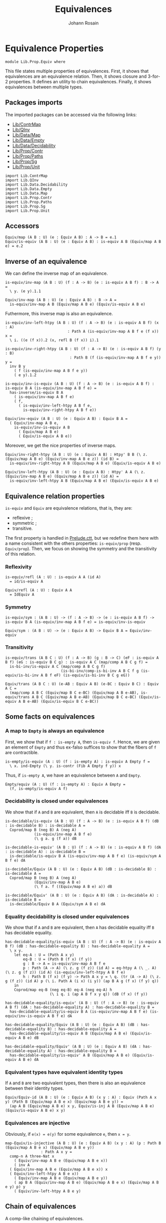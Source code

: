 #+TITLE: Equivalences
#+NAME: Equiv
#+AUTHOR: Johann Rosain

* Equivalence Properties

  #+begin_src ctt
  module Lib.Prop.Equiv where
  #+end_src

This file states multiple properties of equivalences. First, it shows that equivalences are an equivalence relation. Then, it shows closure and 3-for-2 properties. It defines an utility to chain equivalences. Finally, it shows equivalences between multiple types.

** Packages imports

The imported packages can be accessed via the following links:
   - [[../ContrMap.org][Lib/ContrMap]]
   - [[../QInv.org][Lib/QInv]]
   - [[../Data/Map.org][Lib/Data/Map]]
   - [[../Data/Empty.org][Lib/Data/Empty]]
   - [[../Data/Decidability.org][Lib/Data/Decidability]]
   - [[file:Contr.org][Lib/Prop/Contr]]
   - [[file:Paths.org][Lib/Prop/Paths]]
   - [[file:Sg.org][Lib/Prop/Sg]]
   - [[file:Unit.org][Lib/Prop/Unit]]
   #+begin_src ctt
  import Lib.ContrMap
  import Lib.QInv
  import Lib.Data.Decidability  
  import Lib.Data.Empty
  import Lib.Data.Map
  import Lib.Prop.Contr
  import Lib.Prop.Paths
  import Lib.Prop.Sg
  import Lib.Prop.Unit
   #+end_src

** Accessors
   #+begin_src ctt
  Equiv/map (A B : U) (e : Equiv A B) : A -> B = e.1
  Equiv/is-equiv (A B : U) (e : Equiv A B) : is-equiv A B (Equiv/map A B e) = e.2    
   #+end_src

** Inverse of an equivalence
We can define the inverse map of an equivalence.
#+begin_src ctt
  is-equiv/inv-map (A B : U) (f : A -> B) (e : is-equiv A B f) : B -> A =
    \ y. (e y).1.1

  Equiv/inv-map (A B : U) (e : Equiv A B) : B -> A =
    is-equiv/inv-map A B (Equiv/map A B e) (Equiv/is-equiv A B e)
#+end_src

Futhermore, this inverse map is also an equivalence.
#+begin_src ctt
  is-equiv/inv-left-htpy (A B : U) (f : A -> B) (e : is-equiv A B f) (x : A)
                              : Path A (is-equiv/inv-map A B f e (f x)) x =
    \ i. ((e (f x)).2 (x, refl B (f x)) i).1

  is-equiv/inv-right-htpy (A B : U) (f : A -> B) (e : is-equiv A B f) (y : B)
                               : Path B (f (is-equiv/inv-map A B f e y)) y =
    inv B y
      ( f (is-equiv/inv-map A B f e y))
      ( e y).1.2

  is-equiv/inv-is-equiv (A B : U) (f : A -> B) (e : is-equiv A B f) : is-equiv B A (is-equiv/inv-map A B f e) =
    has-inverse/is-equiv B A
      ( is-equiv/inv-map A B f e)
      ( f,
        ( is-equiv/inv-left-htpy A B f e,
          is-equiv/inv-right-htpy A B f e))

  Equiv/inv-equiv (A B : U) (e : Equiv A B) : Equiv B A =
    ( Equiv/inv-map A B e,
      is-equiv/inv-is-equiv A B
        ( Equiv/map A B e)
        ( Equiv/is-equiv A B e))
#+end_src
Moreover, we get the nice properties of inverse maps.
#+begin_src ctt
  Equiv/inv-right-htpy (A B : U) (e : Equiv A B) : Htpy' B B (\ z. (Equiv/map A B e) (Equiv/inv-map A B e z)) (id B) =
    is-equiv/inv-right-htpy A B (Equiv/map A B e) (Equiv/is-equiv A B e)

  Equiv/inv-left-htpy (A B : U) (e : Equiv A B) : Htpy' A A (\ z. (Equiv/inv-map A B e) (Equiv/map A B e z)) (id A) =
    is-equiv/inv-left-htpy A B (Equiv/map A B e) (Equiv/is-equiv A B e)
#+end_src

** Equivalence relation properties

=is-equiv= and =Equiv= are equivalence relations, that is, they are:
   * reflexive ;
   * symmetric ;
   * transitive.
The first property is handled in [[../Stdlib/Prelude.ctt][Prelude.ctt]], but we redefine them here with a name consistent with the others properties: =is-equiv/prop= (resp. =Equiv/prop=). Then, we focus on showing the symmetry and the transitivity of this relation.

*** Reflexivity

    #+begin_src ctt
  is-equiv/refl (A : U) : is-equiv A A (id A)
    = id/is-equiv A

  Equiv/refl (A : U) : Equiv A A
    = IdEquiv A
    #+end_src

*** Symmetry

     #+begin_src ctt
  is-equiv/sym : (A B : U) -> (f : A -> B) -> (e : is-equiv A B f) -> is-equiv B A (is-equiv/inv-map A B f e) = is-equiv/inv-is-equiv 

  Equiv/sym : (A B : U) -> (e : Equiv A B) -> Equiv B A = Equiv/inv-equiv
    #+end_src

*** Transitivity

    #+begin_src ctt
  is-equiv/trans (A B C : U) (f : A -> B) (g : B -> C) (eF : is-equiv A B f) (eG : is-equiv B C g) : is-equiv A C (map/comp A B C g f) =
    is-bi-inv/is-equiv A C (map/comp A B C g f)
                           (is-bi-inv/comp-is-bi-inv A B C f g (is-equiv/is-bi-inv A B f eF) (is-equiv/is-bi-inv B C g eG))

  Equiv/trans (A B C : U) (e-AB : Equiv A B) (e-BC : Equiv B C) : Equiv A C =
    (map/comp A B C (Equiv/map B C e-BC) (Equiv/map A B e-AB), is-equiv/trans A B C (Equiv/map A B e-AB) (Equiv/map B C e-BC) (Equiv/is-equiv A B e-AB) (Equiv/is-equiv B C e-BC))
    #+end_src

** Some facts on equivalences

*** A map to =Empty= is always an equivalence

First, we show that if =f : is-empty A=, then =is-equiv f=. Hence, we are given an element of =Empty= and thus ex-falso suffices to show that the fibers of =f= are contractible.
    #+begin_src ctt
  is-empty/is-equiv (A : U) (f : is-empty A) : is-equiv A Empty f =
    \ x. ind-Empty (\ y. is-contr (Fib A Empty f y)) x
    #+end_src
Thus, if =is-empty A=, we have an equivalence between =A= and =Empty=.
#+begin_src ctt
  Empty/equiv (A : U) (f : is-empty A) : Equiv A Empty =
    (f, is-empty/is-equiv A f)
#+end_src

*** Decidability is closed under equivalences 
We show that if =A= and =B= are equivalent, then =A= is decidable iff =B= is decidable.
#+begin_src ctt
  is-decidable/is-equiv (A B : U) (f : A -> B) (e : is-equiv A B f) (dB : is-decidable B) : is-decidable A =
    Coprod/map B (neg B) A (neg A)
               (is-equiv/inv-map A B f e)
               (\ g a. g (f a)) dB

  is-decidable-is-equiv' (A B : U) (f : A -> B) (e : is-equiv A B f) (dA : is-decidable A) : is-decidable B =
    is-decidable/is-equiv B A (is-equiv/inv-map A B f e) (is-equiv/sym A B f e) dA

  is-decidable/Equiv (A B : U) (e : Equiv A B) (dB : is-decidable B) : is-decidable A =
    Coprod/map B (neg B) A (neg A)
               (Equiv/inv-map A B e)
               (\ f a. f ((Equiv/map A B e) a)) dB

  is-decidable/Equiv' (A B : U) (e : Equiv A B) (dA : is-decidable A) : is-decidable B =
    is-decidable/Equiv B A (Equiv/sym A B e) dA
#+end_src

*** Equality decidability is closed under equivalences
We show that if =A= and =B= are equivalent, then =A= has decidable equality iff =B= has decidable equality.
#+begin_src ctt
  has-decidable-equality/is-equiv (A B : U) (f : A -> B) (e : is-equiv A B f) (dB : has-decidable-equality B) : has-decidable-equality A =
    \ x y.
      let eq-A : U = (Path A x y)
          eq-B : U = (Path B (f x) (f y)) 
          g : B -> A = is-equiv/inv-map A B f e
          p : Path (A -> A) (\ z. g (f z)) (id A) = eq-htpy A (\ _. A) (\ z. g (f z)) (id A) (is-equiv/inv-left-htpy A B f e)
          h : Path B (f x) (f y) -> Path A x y = \ q. (tr (A -> A) (\ z. g (f z)) (id A) p (\ i. Path A (i x) (i y)) (ap B A g (f x) (f y) q))
      in
      Coprod/map eq-B (neg eq-B) eq-A (neg eq-A) h
                      (\ i q. i (ap A B f x y q)) (dB (f x) (f y))

  has-decidable-equality/is-equiv' (A B : U) (f : A -> B) (e : is-equiv A B f) (dA : has-decidable-equality A) : has-decidable-equality B =
    has-decidable-equality/is-equiv B A (is-equiv/inv-map A B f e) (is-equiv/inv-is-equiv A B f e) dA

  has-decidable-equality/Equiv (A B : U) (e : Equiv A B) (dB : has-decidable-equality B) : has-decidable-equality A =
    has-decidable-equality/is-equiv A B (Equiv/map A B e) (Equiv/is-equiv A B e) dB

  has-decidable-equality/Equiv' (A B : U) (e : Equiv A B) (dA : has-decidable-equality A) : has-decidable-equality B =
    has-decidable-equality/is-equiv' A B (Equiv/map A B e) (Equiv/is-equiv A B e) dA
#+end_src

#+RESULTS:
: Typecheck has succeeded.

*** Equivalent types have equivalent identity types
If =A= and =B= are two equivalent types, then there is also an equivalence between their identity types.
#+begin_src ctt
  Equiv/Equiv-id (A B : U) (e : Equiv A B) (x y : A) : Equiv (Path A x y) (Path B (Equiv/map A B e x) (Equiv/map A B e y)) =
    (ap A B (Equiv/map A B e) x y, Equiv/is-inj A B (Equiv/map A B e) (Equiv/is-equiv A B e) x y)
#+end_src

*** Equivalences are injective
Obviously, if =e(x) = e(y)= for some equivalence =e=, then =x = y=.
#+begin_src ctt
  map-Equiv/is-injective (A B : U) (e : Equiv A B) (x y : A) (p : Path B (Equiv/map A B e x) (Equiv/map A B e y))
			      : Path A x y =
    comp-n A three-Nat x
      ( Equiv/inv-map A B e (Equiv/map A B e x))
      ( inv A
	( Equiv/inv-map A B e (Equiv/map A B e x)) x
	( Equiv/inv-left-htpy A B e x))
      ( Equiv/inv-map A B e (Equiv/map A B e y))
      ( ap B A (Equiv/inv-map A B e) (Equiv/map A B e x) (Equiv/map A B e y) p) y
      ( Equiv/inv-left-htpy A B e y)
#+end_src

** Chain of equivalences
A comp-like chaining of equivalences.
#+begin_src ctt
  Equiv/comp/type (A : U) : Nat -> U -> U = split
    zero -> \ B. Equiv A B
    suc n -> \ B. (C : U) (e : Equiv B C) -> Equiv/comp/type A n C  

  Equiv/comp : (n : Nat) (A : U) (B : U) (e : Equiv A B) -> Equiv/comp/type A n B = split
    zero -> \ _ _ e. e
    suc n -> \ A B e C e'. Equiv/comp n A C (Equiv/trans A B C e e')
#+end_src

** 3-for-2 properties

*** 3-for-2 property of equiv closure under composition
Given f : A \to B and g : B \to C the 3-for-2 property of equivalence closure under composition states that if any two of the three assertions
  * f is an equivalence
  * g is an equivalence
  * g \circ f is an equivalence
hold, then so does the third.
#+begin_src ctt
  is-equiv/comp-is-equiv (A B C : U) (f : A -> B) (g : B -> C) (e : is-equiv A B f) (e' : is-equiv B C g)
                                : is-equiv A C (\ z. g (f z)) =
    is-bi-inv/is-equiv A C
      ( \ z. g (f z))
      ( is-bi-inv/comp-is-bi-inv A B C f g
          ( is-equiv/is-bi-inv A B f e)
          ( is-equiv/is-bi-inv B C g e'))

  is-equiv/comp-left-is-equiv (A B C : U) (f : A -> B) (g : B -> C) (e : is-equiv B C g) (e' : is-equiv A C (\ z. g (f z)))
                                     : is-equiv A B f =
    is-bi-inv/is-equiv A B f
      ( is-bi-inv/is-bi-inv-comp-left A B C f g
        ( is-equiv/is-bi-inv B C g e)
        ( is-equiv/is-bi-inv A C (\ z. g (f z)) e'))

  is-equiv/comp-right-is-equiv (A B C : U) (f : A -> B) (g : B -> C) (e : is-equiv A B f) (e' : is-equiv A C (\ z. g (f z)))
                                      : is-equiv B C g =
    is-bi-inv/is-equiv B C g
      ( is-bi-inv/is-bi-inv-comp-right A B C f g
        ( is-equiv/is-bi-inv A B f e)
        ( is-equiv/is-bi-inv A C (\ z. g (f z)) e'))  
#+end_src
*** 3-for-2 property of contractibility
Given =f : A \to B=, the 3-for-2 property of contractibility states that if any two of the three assertions
  * =A= is contractible
  * =B= is contractible
  * =f= is an equivalence
hold, then so does the third. We start by showing that if one of =A= or =B= is contractible and =f= is an equivalence, then the other is also contractible. It is easy: take the center of the contraction to be the =x= such that =f x = b= (given by the center of the equivalence), and the path is obtained using the contractibility of the fibrations of =f=.
#+begin_src ctt
  is-contr/is-contr-equiv (A B : U) (e : Equiv A B) (c : is-contr B) : is-contr A =
    let b : B = center B c
        f : A -> B = Equiv/map A B e
        fc : Fib A B f b = (center (Fib A B f b) (Equiv/is-equiv A B e b))
        x : A = fc.1
        p : (y : A) -> Path A x y = \ y. Sg-path/left A (\ z. Path B b (f z)) fc (y, contraction B c (f y)) ((Equiv/is-equiv A B e b).2 (y, contraction B c (f y)))
    in (x, p)
#+end_src
The other side is trivial.
#+begin_src ctt
  is-contr/is-contr-equiv' (A B : U) (e : Equiv A B) (c : is-contr A) : is-contr B =
    is-contr/is-contr-equiv B A (Equiv/sym A B e) c
#+end_src
Now, if two types are contractible, they are obviously equivalent: they both hold only one object, thus there is a trivial bijection between them.
#+begin_src ctt
  is-contr/is-equiv (A B : U) (f : A -> B) (cA : is-contr A) (cB : is-contr B) : is-equiv A B f =
    \ y.
      let t : Fib A B f y = (center A cA, is-contr/all-elements-equal B cB y (f (center A cA))) in
      ( t,
	\ u.
	  let p : Path A t.1 u.1 = is-contr/all-elements-equal A cA t.1 u.1 in
	  SgPathO->PathSg A
	    ( \ x. Path B y (f x)) t u
	    ( p,
	      is-contr->is-set B cB y (f u.1) (tr A t.1 u.1 p (\ x. Path B y (f x)) t.2) u.2))

  is-contr/Equiv (A B : U) (cA : is-contr A) (cB : is-contr B) : Equiv A B =
    let f : A -> B = \ _. center B cB in
    ( f,
      is-contr/is-equiv A B f cA cB)
#+end_src

#+RESULTS:
: Typecheck has succeeded.

** Equivalences between types
*** =Coprod Empty A=
There is a bi-invertible map between =Coprod Empty A= and =A=.
#+begin_src ctt
  is-equiv/is-bi-inv-copr-empty-type-map (A : U) : Coprod Empty A -> A = split
    inl x -> ex-falso A x
    inr y -> y

  is-equiv/is-bi-inv-copr-empty-type-inv-map (A : U) : A -> Coprod Empty A = \ x. inr x

  is-equiv/is-bi-inv-copr-empty-type-left-htpy (A : U) : Htpy' (Coprod Empty A) (Coprod Empty A)
                                                               (\ z. (is-equiv/is-bi-inv-copr-empty-type-inv-map A) (is-equiv/is-bi-inv-copr-empty-type-map A z)) (id (Coprod Empty A)) = split
    inl x -> ex-falso (Path (Coprod Empty A) ((is-equiv/is-bi-inv-copr-empty-type-inv-map A) (is-equiv/is-bi-inv-copr-empty-type-map A (inl x))) (inl x)) x
    inr y -> refl (Coprod Empty A) (inr y)

  is-equiv/is-bi-inv-copr-empty-type (A : U) : is-bi-inv (Coprod Empty A) A (is-equiv/is-bi-inv-copr-empty-type-map A) =
    has-inverse-is-bi-inv (Coprod Empty A) A (is-equiv/is-bi-inv-copr-empty-type-map A)
      (is-equiv/is-bi-inv-copr-empty-type-inv-map A, (\ x. refl A x, is-equiv/is-bi-inv-copr-empty-type-left-htpy A))
#+end_src
That is, these types are equivalent.
#+begin_src ctt
  is-equiv/is-equiv-copr-empty-type (A : U) : is-equiv (Coprod Empty A) A (is-equiv/is-bi-inv-copr-empty-type-map A) =
    is-bi-inv/is-equiv (Coprod Empty A) A (is-equiv/is-bi-inv-copr-empty-type-map A) (is-equiv/is-bi-inv-copr-empty-type A)

  Equiv/Equiv-copr-empty-type (A : U) : Equiv (Coprod Empty A) A =
    (is-equiv/is-bi-inv-copr-empty-type-map A, is-equiv/is-equiv-copr-empty-type A)
#+end_src
*** =Coprod= is commutative
As expected, there is a bi-invertible map between =Coprod A B= and =Coprod B A=.
    #+begin_src ctt
  is-equiv/is-bi-inv-comm-copr-map (A B : U) : Coprod A B -> Coprod B A = split
    inl x -> inr x
    inr y -> inl y

  is-equiv/is-bi-inv-comm-copr-map-htpy (A B : U) : Htpy' (Coprod B A) (Coprod B A) 
                                                          (\ z. (is-equiv/is-bi-inv-comm-copr-map A B) (is-equiv/is-bi-inv-comm-copr-map B A z)) (id (Coprod B A)) = split
    inl x -> refl (Coprod B A) (inl x)
    inr y -> refl (Coprod B A) (inr y)

  is-equiv/is-bi-inv-comm-copr (A B : U) : is-bi-inv (Coprod A B) (Coprod B A) (is-equiv/is-bi-inv-comm-copr-map A B) =
    has-inverse-is-bi-inv (Coprod A B) (Coprod B A) (is-equiv/is-bi-inv-comm-copr-map A B)
      (is-equiv/is-bi-inv-comm-copr-map B A, (is-equiv/is-bi-inv-comm-copr-map-htpy A B, is-equiv/is-bi-inv-comm-copr-map-htpy B A))
    #+end_src
That is, =Coprod= is commutative.
#+begin_src ctt
  is-equiv/commutative-coprod (A B : U) : is-equiv (Coprod A B) (Coprod B A) (is-equiv/is-bi-inv-comm-copr-map A B) =
    is-bi-inv/is-equiv (Coprod A B) (Coprod B A) (is-equiv/is-bi-inv-comm-copr-map A B) (is-equiv/is-bi-inv-comm-copr A B)

  Equiv/commutative-coprod (A B : U) : Equiv (Coprod A B) (Coprod B A) =
    (is-equiv/is-bi-inv-comm-copr-map A B, is-equiv/commutative-coprod A B)  
#+end_src

*** =Coprod A Empty=
As such, =Coprod A Empty= is also equivalent to =A=.
#+begin_src ctt
  Equiv/Equiv-copr-type-empty (A : U) : Equiv (Coprod A Empty) A =
    Equiv/trans (Coprod A Empty) (Coprod Empty A) A (Equiv/commutative-coprod A Empty) (Equiv/Equiv-copr-empty-type A)
#+end_src
*** \Sigma Empty A is Empty
For any type family =A= over =Empty=, Sg Empty A is empty.
#+begin_src ctt
  Equiv/is-equiv-Sg-empty-map (A : Empty -> U) : (Sg Empty A) -> Empty =
    \ u. u.1

  Equiv/is-equiv-Sg-empty-inv-map (A : Empty -> U) : Empty -> (Sg Empty A) =
    \ x. (x, ex-falso (A x) x)

  Equiv/is-equiv-Sg-empty-right-htpy (A : Empty -> U) : Htpy' Empty Empty
                                                             (\ z. (Equiv/is-equiv-Sg-empty-map A) (Equiv/is-equiv-Sg-empty-inv-map A z))
                                                             (id Empty) = \ x. refl Empty x

  Equiv/is-equiv-Sg-empty-left-htpy (A : Empty -> U) : Htpy' (Sg Empty A) (Sg Empty A)
                                                            (\ z. (Equiv/is-equiv-Sg-empty-inv-map A) (Equiv/is-equiv-Sg-empty-map A z))
                                                            (id (Sg Empty A)) =
    \ u. ex-falso (Path (Sg Empty A) ((Equiv/is-equiv-Sg-empty-inv-map A) (Equiv/is-equiv-Sg-empty-map A u)) u) u.1

  Equiv/is-equiv-Sg-empty (A : Empty -> U) : is-equiv (Sg Empty A) Empty (Equiv/is-equiv-Sg-empty-map A) =
    has-inverse/is-equiv (Sg Empty A) Empty (Equiv/is-equiv-Sg-empty-map A)
      (Equiv/is-equiv-Sg-empty-inv-map A, (Equiv/is-equiv-Sg-empty-right-htpy A, Equiv/is-equiv-Sg-empty-left-htpy A))

  Equiv/Equiv-Sg-empty (A : Empty -> U) : Equiv (Sg Empty A) Empty =
    (Equiv/is-equiv-Sg-empty-map A, Equiv/is-equiv-Sg-empty A)
#+end_src
*** \Sigma distributes over coproduct
    #+begin_src ctt
  Equiv/Sg-distr-over-coprod-map/sg (A B : U) (C : (Coprod A B) -> U) : (z : Coprod A B) -> (C z) -> (Coprod (Sg A (\ x. C (inl x))) (Sg B (\ y. C (inr y)))) = split
    inl x -> \ c. inl (x, c)
    inr y -> \ c. inr (y, c)

  Equiv/Sg-distr-over-coprod-map (A B : U) (C : (Coprod A B) -> U) : (Sg (Coprod A B) C) -> (Coprod (Sg A (\ x. C (inl x))) (Sg B (\ y. C (inr y)))) =
    \ u. Equiv/Sg-distr-over-coprod-map/sg A B C u.1 u.2

  Equiv/Sg-distr-over-coprod-inv-map (A B : U) (C : (Coprod A B) -> U) : (Coprod (Sg A (\ x. C (inl x))) (Sg B (\ y. C (inr y)))) -> (Sg (Coprod A B) C) = split
    inl u -> (inl u.1, u.2)
    inr v -> (inr v.1, v.2)

  Equiv/Sg-distr-over-coprod-right-htpy (A B : U) (C : (Coprod A B) -> U) : Htpy' (Coprod (Sg A (\ x. C (inl x))) (Sg B (\ y. C (inr y))))
                                                                                 (Coprod (Sg A (\ x. C (inl x))) (Sg B (\ y. C (inr y))))
                                                                                 (\ z. (Equiv/Sg-distr-over-coprod-map A B C) (Equiv/Sg-distr-over-coprod-inv-map A B C z))
                                                                                 (id (Coprod (Sg A (\ x. C (inl x))) (Sg B (\ y. C (inr y))))) = split
    inl u -> refl (Coprod (Sg A (\ x. C (inl x))) (Sg B (\ y. C (inr y)))) (inl u)
    inr v -> refl (Coprod (Sg A (\ x. C (inl x))) (Sg B (\ y. C (inr y)))) (inr v)

  Equiv/Sg-distr-over-coprod-left-htpy/sg (A B : U) (C : (Coprod A B) -> U)
                                               : (z : (Coprod A B)) -> (c : C z) -> Path (Sg (Coprod A B) C)
                                                                                       ((Equiv/Sg-distr-over-coprod-inv-map A B C) (Equiv/Sg-distr-over-coprod-map A B C (z, c)))
                                                                                       (z, c) = split
    inl x -> \ c. refl (Sg (Coprod A B) C) (inl x, c)
    inr y -> \ c. refl (Sg (Coprod A B) C) (inr y, c)

  Equiv/Sg-distr-over-coprod-left-htpy (A B : U) (C : (Coprod A B) -> U) : Htpy' (Sg (Coprod A B) C) (Sg (Coprod A B) C)
                                                                                (\ z. (Equiv/Sg-distr-over-coprod-inv-map A B C) (Equiv/Sg-distr-over-coprod-map A B C z))
                                                                                (id (Sg (Coprod A B) C)) =
    \ u. Equiv/Sg-distr-over-coprod-left-htpy/sg A B C u.1 u.2

  Equiv/Sg-distr-over-coprod-is-equiv (A B : U) (C : (Coprod A B) -> U) : is-equiv (Sg (Coprod A B) C) (Coprod (Sg A (\ x. C (inl x))) (Sg B (\ y. C (inr y))))
                                                                                  (Equiv/Sg-distr-over-coprod-map A B C) =
    has-inverse/is-equiv (Sg (Coprod A B) C) (Coprod (Sg A (\ x. C (inl x))) (Sg B (\ y. C (inr y)))) (Equiv/Sg-distr-over-coprod-map A B C)
      (Equiv/Sg-distr-over-coprod-inv-map A B C, (Equiv/Sg-distr-over-coprod-right-htpy A B C, Equiv/Sg-distr-over-coprod-left-htpy A B C))


  Equiv/Sg-distr-over-coprod (A B : U) (C : (Coprod A B) -> U) : Equiv (Sg (Coprod A B) C) (Coprod (Sg A (\ x. C (inl x))) (Sg B (\ y. C (inr y)))) =
    (Equiv/Sg-distr-over-coprod-map A B C, Equiv/Sg-distr-over-coprod-is-equiv A B C)  
    #+end_src
*** \Sigma Unit A is (A star)
    #+begin_src ctt
  Equiv/Sg-unit-map/sg (A : Unit -> U) : (x : Unit) -> (A x) -> A star = split
    star -> (id (A star))

  Equiv/Sg-unit-map (A : Unit -> U) : (Sg Unit A) -> (A star) = \ u. Equiv/Sg-unit-map/sg A u.1 u.2

  Equiv/Sg-unit-inv-map (A : Unit -> U) : (A star) -> (Sg Unit A) = \ a. (star, a)

  Equiv/Sg-unit-right-htpy (A : Unit -> U) : Htpy' (A star) (A star) (\ z. (Equiv/Sg-unit-map A) (Equiv/Sg-unit-inv-map A z)) (id (A star)) =
    \ a. refl (A star) a

  Equiv/Sg-unit-left-htpy/sg (A : Unit -> U) : (x : Unit) -> (a : A x) -> Path (Sg Unit A) ((Equiv/Sg-unit-inv-map A) (Equiv/Sg-unit-map A (x, a))) (x, a) = split
    star -> \ a. refl (Sg Unit A) (star, a)

  Equiv/Sg-unit-left-htpy (A : Unit -> U) : Htpy' (Sg Unit A) (Sg Unit A) (\ z. (Equiv/Sg-unit-inv-map A) (Equiv/Sg-unit-map A z)) (id (Sg Unit A)) =
    \ u. Equiv/Sg-unit-left-htpy/sg A u.1 u.2

  Equiv/Sg-unit-is-equiv (A : Unit -> U) : is-equiv (Sg Unit A) (A star) (Equiv/Sg-unit-map A) =
    has-inverse/is-equiv (Sg Unit A) (A star) (Equiv/Sg-unit-map A)
      (Equiv/Sg-unit-inv-map A, (Equiv/Sg-unit-right-htpy A, Equiv/Sg-unit-left-htpy A))

  Equiv/Sg-unit (A : Unit -> U) : Equiv (Sg Unit A) (A star) =
    (Equiv/Sg-unit-map A, Equiv/Sg-unit-is-equiv A)
    #+end_src
*** Fib pr1 is B x
    #+begin_src ctt
  Equiv/fib-pr1-space-map (A : U) (B : A -> U) (x : A) (u : Fib (Sg A B) A (\ u. u.1) x) : B x =
    let x' : A = u.1.1
        y  : B x' = u.1.2
        p  : Path A x x' = u.2
    in tr A x' x (inv A x x' p) B y

  Equiv/fib-pr1-space-inv-map (A : U) (B : A -> U) (x : A) (y : B x) : Fib (Sg A B) A (\ u. u.1) x =
    ((x, y), refl A x)

  Equiv/fib-pr1-space-right-htpy (A : U) (B : A -> U) (x : A) : Htpy' (B x) (B x)
                                                                     (\ z. (Equiv/fib-pr1-space-map A B x) (Equiv/fib-pr1-space-inv-map A B x z))
                                                                     (id (B x)) =
    \ y. comp (B x) (tr A x x (inv A x x (refl A x)) B y)
             (tr A x x (refl A x) B y) (ap (Path A x x) (B x) (\ p. tr A x x p B y) (inv A x x (refl A x)) (refl A x) (inv/refl A x))
             y (tr/refl-path A x B y)

  Equiv/fib-pr1-space-left-htpy/refl (A : U) (B : A -> U) (x : A) (y : B x)
                                        : Path (Fib (Sg A B) A (\ u. u.1) x)
                                               ((Equiv/fib-pr1-space-inv-map A B x) (Equiv/fib-pr1-space-map A B x ((x, y), refl A x)))
                                               ((x, y), refl A x) =
    comp (Fib (Sg A B) A (\ u. u.1) x) ((x, tr A x x (inv A x x (refl A x)) B y), refl A x)
                                     ((x, tr A x x (refl A x) B y), refl A x)
                                     (ap (Path A x x) (Fib (Sg A B) A (\ u. u.1) x) (\ p. ((x, tr A x x p B y), refl A x))
                                         (inv A x x (refl A x)) (refl A x) (inv/refl A x))
                                     ((x, y), refl A x)
                                     (ap (B x) (Fib (Sg A B) A (\ u. u.1) x) (\ y'. ((x, y'), refl A x)) (tr A x x (refl A x) B y) y
                                         (tr/refl-path A x B y))

  Equiv/fib-pr1-space-left-htpy/sg (A : U) (B : A -> U) (x : A) (x' : A) (y : B x') (p : Path A x x')
                                      : Path (Fib (Sg A B) A (\ u. u.1) x)
                                             ((Equiv/fib-pr1-space-inv-map A B x) (Equiv/fib-pr1-space-map A B x ((x', y), p)))
                                             ((x', y), p) =
    J A x (\ x'' q. (y' : B x'') -> Path (Fib (Sg A B) A (\ u. u.1) x) ((Equiv/fib-pr1-space-inv-map A B x) (Equiv/fib-pr1-space-map A B x ((x'', y'), q))) ((x'', y'), q))
          (\ y'. Equiv/fib-pr1-space-left-htpy/refl A B x y') x' p y

  Equiv/fib-pr1-space-left-htpy (A : U) (B : A -> U) (x : A) : Htpy' (Fib (Sg A B) A (\ u. u.1) x) (Fib (Sg A B) A (\ u. u.1) x)
                                                                    (\ z. (Equiv/fib-pr1-space-inv-map A B x) (Equiv/fib-pr1-space-map A B x z))
                                                                    (id (Fib (Sg A B) A (\ u. u.1) x)) =
    \ u. Equiv/fib-pr1-space-left-htpy/sg A B x u.1.1 u.1.2 u.2
    #+end_src
We have shown that there is a bijection between (Fib pr1 x) and (B x), that is, these two spaces are equivalent.
#+begin_src ctt
  Equiv/fib-space-is-equiv (A : U) (B : A -> U) (x : A) : is-equiv (Fib (Sg A B) A (\ u. u.1) x) (B x) (Equiv/fib-pr1-space-map A B x) =
    has-inverse/is-equiv (Fib (Sg A B) A (\ u. u.1) x) (B x) (Equiv/fib-pr1-space-map A B x)
      (Equiv/fib-pr1-space-inv-map A B x, (Equiv/fib-pr1-space-right-htpy A B x, Equiv/fib-pr1-space-left-htpy A B x))

  Equiv/fib-space-Equiv (A : U) (B : A -> U) (x : A) : Equiv (Fib (Sg A B) A (\ u. u.1) x) (B x) =
    (Equiv/fib-pr1-space-map A B x, Equiv/fib-space-is-equiv A B x)
#+end_src

*** \Sigma fib is A
    #+begin_src ctt
  equiv-total-fib/map (A B : U) (f : A -> B) (t : Sg B (Fib A B f)) : A = t.2.1

  equiv-total-fib/inv-map (A B : U) (f : A -> B) (x : A) : Sg B (Fib A B f) = (f x, (x, refl B (f x)))

  equiv-total-fib/right-htpy (A B : U) (f : A -> B) : Htpy' A A (\ z. (equiv-total-fib/map A B f) (equiv-total-fib/inv-map A B f z)) (id A) =
    \ x. refl A x

  equiv-total-fib/left-htpy/refl (A B : U) (f : A -> B) (x : A) 
                                       : Path (Sg B (Fib A B f)) ((equiv-total-fib/inv-map A B f) (equiv-total-fib/map A B f (f x, (x, inv B (f x) (f x) (refl B (f x))))))
                                              (f x, (x, inv B (f x) (f x) (refl B (f x)))) =
    ap (Path B (f x) (f x)) (Sg B (Fib A B f)) (\ p. (f x, (x, p))) (refl B (f x)) (inv B (f x) (f x) (refl B (f x))) (refl/sym B (f x))

  equiv-total-fib/left-htpy' (A B : U) (f : A -> B) (y : B) (x : A) (p : Path B (f x) y)
                                  : Path (Sg B (Fib A B f)) ((equiv-total-fib/inv-map A B f) (equiv-total-fib/map A B f (y, (x, inv B (f x) y p)))) (y, (x, inv B (f x) y p)) =
    J B (f x) (\ z q. Path (Sg B (Fib A B f)) ((equiv-total-fib/inv-map A B f) (equiv-total-fib/map A B f (z, (x, inv B (f x) z q)))) (z, (x, inv B (f x) z q)))
              (equiv-total-fib/left-htpy/refl A B f x) y p

  equiv-total-fib/left-htpy (A B : U) (f : A -> B)
                                 : Htpy' (Sg B (Fib A B f)) (Sg B (Fib A B f))
                                         (\ z. (equiv-total-fib/inv-map A B f) (equiv-total-fib/map A B f z)) (id (Sg B (Fib A B f))) =
    \ u.
      let x : A = u.2.1
          y : B = u.1
          p : Path B y (f x) = u.2.2
      in comp-n (Sg B (Fib A B f)) three-Nat ((equiv-total-fib/inv-map A B f) (equiv-total-fib/map A B f (y, (x, p))))
          ((equiv-total-fib/inv-map A B f) (equiv-total-fib/map A B f (y, (x, inv B (f x) y (inv B y (f x) p)))))
          (ap (Path B y (f x)) (Sg B (Fib A B f)) (\ q. (equiv-total-fib/inv-map A B f) (equiv-total-fib/map A B f (y, (x, q)))) p (inv B (f x) y (inv B y (f x) p))
              (inv/involutive' B y (f x) p))
          (y, (x, inv B (f x) y (inv B y (f x) p))) (equiv-total-fib/left-htpy' A B f y x (inv B y (f x) p))
          (y, (x, p)) (ap (Path B y (f x)) (Sg B (Fib A B f)) (\ q. (y, (x, q))) (inv B (f x) y (inv B y (f x) p)) p (inv/involutive B y (f x) p))

  equiv-total-fib/Equiv (A B : U) (f : A -> B) : Equiv (Sg B (Fib A B f)) A =
    has-inverse/Equiv (Sg B (Fib A B f)) A (equiv-total-fib/map A B f)
      (equiv-total-fib/inv-map A B f, (equiv-total-fib/right-htpy A B f, equiv-total-fib/left-htpy A B f))
    #+end_src

#+RESULTS:
: Typecheck has succeeded.

*** \Sigma A Empty is empty
    #+begin_src ctt
  Equiv/Sg-empty-map (A : U) (u : Sg A (\ _. Empty)) : Empty = u.2

  Equiv/Sg-empty-inv-map (A : U) (n : Empty) : Sg A (\ _. Empty) = (ex-falso A n, n)

  Equiv/Sg-empty-right-htpy (A : U) : Htpy' Empty Empty (\ z. (Equiv/Sg-empty-map A) (Equiv/Sg-empty-inv-map A z)) (id Empty) =
    \ n. ex-falso (Path Empty ((Equiv/Sg-empty-map A) (Equiv/Sg-empty-inv-map A n)) n) n

  Equiv/Sg-empty-left-htpy (A : U) : Htpy' (Sg A (\ _. Empty)) (Sg A (\ _. Empty)) (\ z. (Equiv/Sg-empty-inv-map A) (Equiv/Sg-empty-map A z)) (id (Sg A (\ _. Empty))) =
    \ n. ex-falso (Path (Sg A (\ _. Empty)) ((Equiv/Sg-empty-inv-map A) (Equiv/Sg-empty-map A n)) n) (n.2)

  Equiv/Sg-empty (A : U) : Equiv (Sg A (\ _. Empty)) Empty =
    has-inverse/Equiv (Sg A (\ _. Empty)) Empty (Equiv/Sg-empty-map A)
      (Equiv/Sg-empty-inv-map A, (Equiv/Sg-empty-right-htpy A, Equiv/Sg-empty-left-htpy A))
     #+end_src

*** \Sigma A Unit is A
    #+begin_src ctt
  Equiv/Sg-base-unit-map (A : U) (u : Sg A (\ _. Unit)) : A = u.1

  Equiv/Sg-base-unit-inv-map (A : U) (x : A) : Sg A (\ _. Unit) = (x, star)

  Equiv/Sg-base-unit-right-htpy (A : U) : Htpy' A A (\ z. (Equiv/Sg-base-unit-map A) (Equiv/Sg-base-unit-inv-map A z)) (id A) =
    \ x. refl A x

  Equiv/Sg-base-unit-left-htpy (A : U) : Htpy' (Sg A (\ _. Unit)) (Sg A (\ _. Unit))
                                               (\ z. (Equiv/Sg-base-unit-inv-map A) (Equiv/Sg-base-unit-map A z)) (id (Sg A (\ _. Unit))) =
    \ u. Eq-prod/eq A Unit ((Equiv/Sg-base-unit-inv-map A) (Equiv/Sg-base-unit-map A u)) u (refl A u.1, Unit/all-elements-equal star u.2)

  Equiv/Sg-base-unit (A : U) : Equiv (Sg A (\ _. Unit)) A =
    has-inverse/Equiv (Sg A (\ _. Unit)) A (Equiv/Sg-base-unit-map A)
      (Equiv/Sg-base-unit-inv-map A, (Equiv/Sg-base-unit-right-htpy A, Equiv/Sg-base-unit-left-htpy A))
    #+end_src

*** \Sigma (\Sigma A B) (C \circ pr1) is \Sigma (\Sigma A C) (B \circ pr1)
Forward map.
    #+begin_src ctt
  Equiv/assoc-Sg/map (A : U) (B C : A -> U) : Sg (Sg A B) (\ t. C t.1) -> Sg (Sg A C) (\ t. B t.1) =
    \ u. ((u.1.1, u.2), u.1.2)
    #+end_src
Inverse map.
#+begin_src ctt
  Equiv/assoc-Sg/inv-map (A : U) (B C : A -> U) : Sg (Sg A C) (\ t. B t.1) -> Sg (Sg A B) (\ t. C t.1) =
    \ u. ((u.1.1, u.2), u.1.2)
#+end_src
Right homotopy.
#+begin_src ctt
  Equiv/assoc-Sg/right-htpy/sg (A : U) (B C : A -> U) (a : A) (b : B a) (c : C a)
                                  : Path (Sg (Sg A C) (\ t. B t.1)) (Equiv/assoc-Sg/map A B C (Equiv/assoc-Sg/inv-map A B C ((a, c), b))) ((a, c), b) =
    refl (Sg (Sg A C) (\ t. B t.1)) ((a, c), b)

  Equiv/assoc-Sg/right-htpy (A : U) (B C : A -> U) : Htpy' (Sg (Sg A C) (\ t. B t.1)) (Sg (Sg A C) (\ t. B t.1))
                                                          (\ t. Equiv/assoc-Sg/map A B C (Equiv/assoc-Sg/inv-map A B C t)) (id (Sg (Sg A C) (\ t. B t.1))) =
    \ t. Equiv/assoc-Sg/right-htpy/sg A B C t.1.1 t.2 t.1.2
#+end_src
Left homotopy.
#+begin_src ctt
  Equiv/assoc-Sg/left-htpy/sg (A : U) (B C : A -> U) (a : A) (b : B a) (c : C a)
                                  : Path (Sg (Sg A B) (\ t. C t.1)) (Equiv/assoc-Sg/inv-map A B C (Equiv/assoc-Sg/map A B C ((a, b), c))) ((a, b), c) =
    refl (Sg (Sg A B) (\ t. C t.1)) ((a, b), c)

  Equiv/assoc-Sg/left-htpy (A : U) (B C : A -> U) : Htpy' (Sg (Sg A B) (\ t. C t.1)) (Sg (Sg A B) (\ t. C t.1))
                                                         (\ t. Equiv/assoc-Sg/inv-map A B C (Equiv/assoc-Sg/map A B C t)) (id (Sg (Sg A B) (\ t. C t.1))) =
    \ t. Equiv/assoc-Sg/left-htpy/sg A B C t.1.1 t.1.2 t.2
#+end_src
Thus, it is an equivalence.
#+begin_src ctt
  Equiv/assoc-Sg (A : U) (B C : A -> U) : Equiv (Sg (Sg A B) (\ t. C t.1)) (Sg (Sg A C) (\ t. B t.1)) =
    has-inverse/Equiv (Sg (Sg A B) (\ t. C t.1)) (Sg (Sg A C) (\ t. B t.1))
      (Equiv/assoc-Sg/map A B C) (Equiv/assoc-Sg/inv-map A B C, (Equiv/assoc-Sg/right-htpy A B C, Equiv/assoc-Sg/left-htpy A B C))
#+end_src

*** \Sigma A B and \Sigma A C whenever B is equivalent to C
    #+begin_src ctt
  Equiv/Sg-fam/map' (A : U) (B C : A -> U) (f : (x : A) -> (B x) -> (C x)) : Sg A B -> Sg A C =
    \ t. (t.1, (f t.1) t.2)

  Equiv/Sg-fam/map (A : U) (B C : A -> U) (e : (x : A) -> Equiv (B x) (C x)) : Sg A B -> Sg A C =
    \ t. Equiv/Sg-fam/map' A B C (\ x. Equiv/map (B x) (C x) (e x)) t

  Equiv/Sg-fam/inv-map (A : U) (B C : A -> U) (e : (x : A) -> Equiv (B x) (C x)) : Sg A C -> Sg A B =
    \ t. (t.1, Equiv/inv-map (B t.1) (C t.1) (e t.1) t.2)

  Equiv/Sg-fam/right-htpy/sg (A : U) (B C : A -> U) (e : (x : A) -> Equiv (B x) (C x)) (a : A) (c : C a)
                                : Path (Sg A C) (Equiv/Sg-fam/map A B C e (Equiv/Sg-fam/inv-map A B C e (a, c))) (a, c) =
    SgPathO->PathSg A C
      ( Equiv/Sg-fam/map A B C e (Equiv/Sg-fam/inv-map A B C e (a, c))) (a, c)
      ( refl A a,
        PathO/refl A a C
          ( Equiv/map (B a) (C a) (e a) (Equiv/inv-map (B a) (C a) (e a) c)) c
          ( Equiv/inv-right-htpy (B a) (C a) (e a) c))

  Equiv/Sg-fam/right-htpy (A : U) (B C : A -> U) (e : (x : A) -> Equiv (B x) (C x)) (t : Sg A C)
                             : Path (Sg A C) (Equiv/Sg-fam/map A B C e (Equiv/Sg-fam/inv-map A B C e t)) t =
    Equiv/Sg-fam/right-htpy/sg A B C e t.1 t.2

  Equiv/Sg-fam/left-htpy/sg (A : U) (B C : A -> U) (e : (x : A) -> Equiv (B x) (C x)) (a : A) (b : B a)
                               : Path (Sg A B) (Equiv/Sg-fam/inv-map A B C e (Equiv/Sg-fam/map A B C e (a, b))) (a, b) =
    SgPathO->PathSg A B
      ( Equiv/Sg-fam/inv-map A B C e (Equiv/Sg-fam/map A B C e (a, b))) (a, b)
      ( refl A a,
        PathO/refl A a B
          ( Equiv/inv-map (B a) (C a) (e a) (Equiv/map (B a) (C a) (e a) b)) b
          ( Equiv/inv-left-htpy (B a) (C a) (e a) b))

  Equiv/Sg-fam/left-htpy (A : U) (B C : A -> U) (e : (x : A) -> Equiv (B x) (C x)) (t : Sg A B)
                            : Path (Sg A B) (Equiv/Sg-fam/inv-map A B C e (Equiv/Sg-fam/map A B C e t)) t =
    Equiv/Sg-fam/left-htpy/sg A B C e t.1 t.2

  is-equiv/Sg-fam (A : U) (B C : A -> U) (e : (x : A) -> Equiv (B x) (C x)) : is-equiv (Sg A B) (Sg A C) (Equiv/Sg-fam/map A B C e) =
    has-inverse/is-equiv
      ( Sg A B)
      ( Sg A C)
      ( Equiv/Sg-fam/map A B C e)
      ( Equiv/Sg-fam/inv-map A B C e,
        ( Equiv/Sg-fam/right-htpy A B C e,
          Equiv/Sg-fam/left-htpy A B C e))

  Equiv/Sg-fam (A : U) (B C : A -> U) (e : (x : A) -> Equiv (B x) (C x)) : Equiv (Sg A B) (Sg A C) =
    ( Equiv/Sg-fam/map A B C e,
      is-equiv/Sg-fam A B C e)
    #+end_src

*** A \times B and A' \times B
If A is equivalent to C and B is equivalent to D, then A \times B is equivalent to C \times D.
#+begin_src ctt
  Equiv/prod/map (A A' B : U) (e : Equiv A A') : (A * B) -> (A' * B) =
    \ t. (Equiv/map A A' e t.1, t.2)

  Equiv/prod/inv-map (A A' B : U) (e : Equiv A A') : (A' * B) -> (A * B) =
    \ t. (Equiv/inv-map A A' e t.1, t.2)

  Equiv/prod/right-htpy/sg (A A' B : U) (e : Equiv A A') (x : A') (y : B)
                                : Path (A' * B) (Equiv/prod/map A A' B e (Equiv/prod/inv-map A A' B e (x, y))) (x, y) =
    Eq-prod/eq A' B
      ( Equiv/prod/map A A' B e (Equiv/prod/inv-map A A' B e (x, y)))
      ( x, y)
      ( Equiv/inv-right-htpy A A' e x,
        refl B y)

  Equiv/prod/right-htpy (A A' B : U) (e : Equiv A A') (t : A' * B)
                                : Path (A' * B) (Equiv/prod/map A A' B e (Equiv/prod/inv-map A A' B e t)) t =
    Equiv/prod/right-htpy/sg A A' B e t.1 t.2

  Equiv/prod/left-htpy/sg (A A' B : U) (e : Equiv A A') (x : A) (y : B)
                                  : Path (A * B) (Equiv/prod/inv-map A A' B e (Equiv/prod/map A A' B e (x, y))) (x, y) =
    Eq-prod/eq A B
      ( Equiv/prod/inv-map A A' B e (Equiv/prod/map A A' B e (x, y)))
      ( x, y)
      ( Equiv/inv-left-htpy A A' e x,
        refl B y)

  Equiv/prod/left-htpy (A A' B : U) (e : Equiv A A') (t : A * B)
                               : Path (A * B) (Equiv/prod/inv-map A A' B e (Equiv/prod/map A A' B e t)) t =
    Equiv/prod/left-htpy/sg A A' B e t.1 t.2

  Equiv/prod/is-equiv (A A' B : U) (e : Equiv A A') : is-equiv (A * B) (A' * B) (Equiv/prod/map A A' B e) =
    has-inverse/is-equiv
      ( A * B)
      ( A' * B)
      ( Equiv/prod/map A A' B e)
      ( Equiv/prod/inv-map A A' B e,
        ( Equiv/prod/right-htpy A A' B e,
          Equiv/prod/left-htpy A A' B e))

  Equiv/prod (A A' B : U) (e : Equiv A A') : Equiv (A * B) (A' * B) =
    ( Equiv/prod/map A A' B e,
      Equiv/prod/is-equiv A A' B e)
#+end_src

#+RESULTS:
: Typecheck has succeeded.

*** A \times B and A \times B'
If A is equivalent to C and B is equivalent to D, then A \times B is equivalent to C \times D.
#+begin_src ctt
  Equiv/prod'/map (A B B' : U) (e : Equiv B B') : (A * B) -> (A * B') =
    \ t. (t.1, Equiv/map B B' e t.2)

  Equiv/prod'/inv-map (A B B' : U) (e : Equiv B B') : (A * B') -> (A * B) =
    \ t. (t.1, Equiv/inv-map B B' e t.2)

  Equiv/prod'/right-htpy/sg (A B B' : U) (e : Equiv B B') (x : A) (y : B')
                                 : Path (A * B') (Equiv/prod'/map A B B' e (Equiv/prod'/inv-map A B B' e (x, y))) (x, y) =
    Eq-prod/eq A B'
      ( Equiv/prod'/map A B B' e (Equiv/prod'/inv-map A B B' e (x, y)))
      ( x, y)
      ( refl A x,
        Equiv/inv-right-htpy B B' e y)

  Equiv/prod'/right-htpy (A B B' : U) (e : Equiv B B') (t : A * B')
                                 : Path (A * B') (Equiv/prod'/map A B B' e (Equiv/prod'/inv-map A B B' e t)) t =
    Equiv/prod'/right-htpy/sg A B B' e t.1 t.2

  Equiv/prod'/left-htpy/sg (A B B' : U) (e : Equiv B B') (x : A) (y : B)
                                  : Path (A * B) (Equiv/prod'/inv-map A B B' e (Equiv/prod'/map A B B' e (x, y))) (x, y) =
    Eq-prod/eq A B
      ( Equiv/prod'/inv-map A B B' e (Equiv/prod'/map A B B' e (x, y)))
      ( x, y)
      ( refl A x,
        Equiv/inv-left-htpy B B' e y)

  Equiv/prod'/left-htpy (A B B' : U) (e : Equiv B B') (t : A * B)
                                : Path (A * B) (Equiv/prod'/inv-map A B B' e (Equiv/prod'/map A B B' e t)) t =
    Equiv/prod'/left-htpy/sg A B B' e t.1 t.2

  Equiv/prod'/is-equiv (A B B' : U) (e : Equiv B B') : is-equiv (A * B) (A * B') (Equiv/prod'/map A B B' e) =
    has-inverse/is-equiv
      ( A * B)
      ( A * B')
      ( Equiv/prod'/map A B B' e)
      ( Equiv/prod'/inv-map A B B' e,
        ( Equiv/prod'/right-htpy A B B' e,
          Equiv/prod'/left-htpy A B B' e))

  Equiv/prod' (A B B' : U) (e : Equiv B B') : Equiv (A * B) (A * B') =
    ( Equiv/prod'/map A B B' e,
      Equiv/prod'/is-equiv A B B' e)
#+end_src

#+RESULTS:
: Typecheck has succeeded.

*** A \times B and A' \times B'a
    #+begin_src ctt
  Equiv/double-prod (A B A' B' : U) (eA : Equiv A A') (eB : Equiv B B') : Equiv (A * B) (A' * B') =
    Equiv/trans
      ( A * B)
      ( A' * B)
      ( A' * B')
      ( Equiv/prod A A' B eA)
      ( Equiv/prod' A' B B' eB)
    #+end_src

*** \Pi_{x:A}B x and \Pi_{x: A'}B(e(x)) whenever A is equivalent to A'
    #+begin_src ctt
  Equiv/dependent/map (A B : U) (P : B -> U) (e : Equiv A B) : ((y : B) -> P y) -> (x : A) -> P (Equiv/map A B e x) =
    \ h x. h (Equiv/map A B e x)

  Equiv/dependent/inv-map (A B : U) (P : B -> U) (e : Equiv A B) : ((x : A) -> P (Equiv/map A B e x)) -> (y : B) -> P y =
    \ h y. tr B
      ( Equiv/map A B e (Equiv/inv-map A B e y)) y
      ( htpy/half-adjoint/htpy A B
        ( Equiv/map A B e)
        ( Equiv/inv-map A B e)
        ( Equiv/inv-right-htpy A B e)
        ( Equiv/inv-left-htpy A B e) y) P
      ( h (Equiv/inv-map A B e y))

  Equiv/dependent/right-htpy (A B : U) (P : B -> U) (e : Equiv A B) (h : (x : A) -> P (Equiv/map A B e x)) 
                                  : Path ((x : A) -> P (Equiv/map A B e x))
                                         (Equiv/dependent/map A B P e (Equiv/dependent/inv-map A B P e h)) h =
    let f : A -> B = Equiv/map A B e
        g : B -> A = Equiv/inv-map A B e
        G : Htpy' B B (\ x. f (g x)) (id B) = Equiv/inv-right-htpy A B e
        H : Htpy' A A (\ x. g (f x)) (id A) = Equiv/inv-left-htpy A B e
        G' : Htpy' B B (\ y. f (g y)) (id B) = htpy/half-adjoint/htpy A B f g G H
    in
    eq-htpy A
      ( \ x. P (f x))
      ( Equiv/dependent/map A B P e (Equiv/dependent/inv-map A B P e h)) h
      ( \ x. comp-n 
          ( P (f x)) three-Nat
          ( tr B (f (g (f x))) (f x) (G' (f x)) P (h (g (f x))))
          ( tr B (f (g (f x))) (f x) (ap A B f (g (f x)) x (H x)) P (h (g (f x))))
          ( ap (Path B (f (g (f x))) (f x)) (P (f x)) (\ p. tr B (f (g (f x))) (f x) p P (h (g (f x)))) (G' (f x)) (ap A B f (g (f x)) x (H x))
            ( htpy/half-adjoint' A B f g G H x))
          ( tr A (g (f x)) x (H x) (\ z. P (f z)) (h (g (f x))))
          ( tr/ap A B f P (g (f x)) x (H x) (h (g (f x))))
          ( h x)
          ( apd A
            ( \ z. P (f z)) h
            ( g (f x)) x
            ( H x)))

  Equiv/dependent/left-htpy (A B : U) (P : B -> U) (e : Equiv A B) (h : (y : B) -> P y)
                                   : Path ((y : B) -> P y)
                                          (Equiv/dependent/inv-map A B P e (Equiv/dependent/map A B P e h)) h =
    let f : A -> B = Equiv/map A B e
        g : B -> A = Equiv/inv-map A B e
        G : Htpy' B B (\ x. f (g x)) (id B) = Equiv/inv-right-htpy A B e
        H : Htpy' A A (\ x. g (f x)) (id A) = Equiv/inv-left-htpy A B e
        G' : Htpy' B B (\ y. f (g y)) (id B) = htpy/half-adjoint/htpy A B f g G H
    in
    eq-htpy B P
      ( Equiv/dependent/inv-map A B P e (Equiv/dependent/map A B P e h)) h
      ( \ y. apd B P h
            ( f (g y)) y
            ( G' y))

  Equiv/dependent (A B : U) (P : B -> U) (e : Equiv A B)
                       : Equiv ((y : B) -> P y) ((x : A) -> P (Equiv/map A B e x)) =
    has-inverse/Equiv
      ( (y : B) -> P y)
      ( (x : A) -> P (Equiv/map A B e x))
      ( Equiv/dependent/map A B P e)
      ( Equiv/dependent/inv-map A B P e,
        ( Equiv/dependent/right-htpy A B P e,
          Equiv/dependent/left-htpy A B P e))
    #+end_src

#+RESULTS:
: Typecheck has succeeded.

*** \Pi_{x: Unit}B x and B star
    #+begin_src ctt
  Equiv/pi-Unit/map (B : Unit -> U) : ((u : Unit) -> B u) -> B star =
    \ f. f star

  Equiv/pi-Unit/inv-map (B : Unit -> U) (b : B star) : (u : Unit) -> B u = split
    star -> b

  Equiv/pi-Unit/right-htpy (B : Unit -> U) (b : B star) : Path (B star) (Equiv/pi-Unit/map B (Equiv/pi-Unit/inv-map B b)) b =
    refl (B star) b

  Equiv/pi-Unit/left-htpy/star (B : Unit -> U) (f : (u : Unit) -> B u) : (u : Unit) -> Path (B u) (Equiv/pi-Unit/inv-map B (Equiv/pi-Unit/map B f) u) (f u) = split
    star -> refl (B star) (f star)

  Equiv/pi-Unit/left-htpy (B : Unit -> U) (f : (u : Unit) -> B u) : Path ((u : Unit) -> B u) (Equiv/pi-Unit/inv-map B (Equiv/pi-Unit/map B f)) f =
    eq-htpy Unit B
      ( Equiv/pi-Unit/inv-map B (Equiv/pi-Unit/map B f)) f
      ( Equiv/pi-Unit/left-htpy/star B f)

  Equiv/pi-Unit/is-equiv (B : Unit -> U) : is-equiv ((u : Unit) -> B u) (B star) (Equiv/pi-Unit/map B) =
    has-inverse/is-equiv
      ( (u : Unit) -> B u)
      ( B star)
      ( Equiv/pi-Unit/map B)
      ( Equiv/pi-Unit/inv-map B,
        ( Equiv/pi-Unit/right-htpy B,
          Equiv/pi-Unit/left-htpy B))

  Equiv/pi-Unit (B : Unit -> U) : Equiv ((u : Unit) -> B u) (B star) =
    ( Equiv/pi-Unit/map B,
      Equiv/pi-Unit/is-equiv B)
    #+end_src

#+RESULTS:
: Typecheck has succeeded.

*** (x, y) = (x', y') is \Sigma_{p: x = x'}tr_B(p, y) = y'
This result is more or less direct from the one in the prelude.
#+begin_src ctt
  PathSg/Equiv (A : U) (B : A -> U) (u v : Sg A B) : Equiv (Path (Sg A B) u v) (SgPathO A B u v) =
    path-to-equiv
      ( Path (Sg A B) u v)
      ( SgPathO A B u v)
      ( PathSg-eq-SgPathO A B u v)

  PathSg/Equiv' (A : U) (B : A -> U) (u v : Sg A B) : Equiv (SgPathO A B u v) (Path (Sg A B) u v) =
    Equiv/sym
      ( Path (Sg A B) u v)
      ( SgPathO A B u v)
      ( PathSg/Equiv A B u v)
#+end_src

#+RESULTS:
: Typecheck has succeeded.

*** (x, y) = (x', y') is x = x' if the type of y, y' is proposition
See the file [[file:Levels.org][Levels.org]].

** Closure of truncation levels under equivalence

If =B= is of level =k= and =A= is equivalent to =B=, then =A= is also of level =k=.
   #+begin_src ctt
  is-of-lvl/closed-equiv (A B : U) (e : Equiv A B) : (k : Nat) -> (H : is-of-lvl k B) -> is-of-lvl k A = split
    zero -> \ H. is-contr/is-contr-equiv A B e H
    suc k ->
      let f : A -> B = Equiv/map A B e in
      \ H x y. is-of-lvl/closed-equiv (Path A x y) (Path B (f x) (f y)) (Equiv/Equiv-id A B e x y) k (H (f x) (f y))

  is-of-lvl/closed-equiv' (A B : U) (e : Equiv A B) (k : Nat) (H : is-of-lvl k A) : is-of-lvl k B =
    is-of-lvl/closed-equiv B A (Equiv/sym A B e) k H
   #+end_src

#+RESULTS:
: Typecheck has succeeded.
** Double inverse of equivalence

   #+begin_src ctt
  lock has-inverse/is-equiv

  Equiv/sym/sym (A B : U) (e : Equiv A B)
                     : Path (Equiv A B) (Equiv/inv-equiv B A (Equiv/inv-equiv A B e)) e =
    SgPath-prop
      ( A -> B)
      ( is-equiv A B)
      ( is-equiv/is-prop A B)
      ( Equiv/inv-equiv B A (Equiv/inv-equiv A B e)) e
      ( eq-htpy' A B
          ( Equiv/map A B
            ( Equiv/inv-equiv B A
              ( Equiv/inv-equiv A B e)))
          ( Equiv/map A B e)
          ( \ x.
              let e' : Equiv B A = Equiv/inv-equiv A B e
                  e'' : Equiv A B = Equiv/inv-equiv B A e'
                  f : A -> B = Equiv/map A B e
                  f' : B -> A = Equiv/map B A e'
                  f'' : A -> B = Equiv/map A B e''
              in
              comp B
                ( f'' x)
                ( f'' (f' (f x)))
                ( ap A B f'' x
                  ( f' (f x))
                  ( inv A
                    ( f' (f x)) x
                    ( Equiv/inv-left-htpy A B e x)))
                ( f x)
                ( Equiv/inv-left-htpy B A e' (f x))))


  Equiv/sym/sym' (A B : U) (e : Equiv A B)
                     : Path (Equiv A B) e (Equiv/inv-equiv B A (Equiv/inv-equiv A B e)) =
    inv
      ( Equiv A B)
      ( Equiv/inv-equiv B A
        ( Equiv/inv-equiv A B e)) e
      ( Equiv/sym/sym A B e)

  unlock has-inverse/is-equiv  
   #+end_src

#+RESULTS:
: Typecheck has succeeded.

